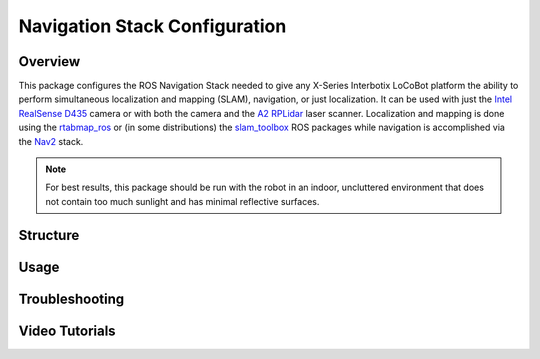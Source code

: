 ==============================
Navigation Stack Configuration
==============================

.. raw:: html

    <a href="https://github.com/Interbotix/interbotix_ros_rovers/tree/rolling/interbotix_ros_xslocobots/interbotix_xslocobot_nav"
        class="docs-view-on-github-button"
        target="_blank">
        <img src="../_static/GitHub-Mark-Light-32px.png"
            class="docs-view-on-github-button-gh-logo">
        View Package on GitHub
    </a>

Overview
========

This package configures the ROS Navigation Stack needed to give any X-Series Interbotix LoCoBot
platform the ability to perform simultaneous localization and mapping (SLAM), navigation, or just
localization. It can be used with just the `Intel RealSense D435`_ camera or with both the camera
and the `A2 RPLidar`_ laser scanner. Localization and mapping is done using the `rtabmap_ros`_ or
(in some distributions) the `slam_toolbox`_ ROS packages while navigation is accomplished via the
`Nav2`_ stack.

.. note::

    For best results, this package should be run with the robot in an indoor, uncluttered
    environment that does not contain too much sunlight and has minimal reflective surfaces.

.. _`Intel RealSense D435`: https://www.intelrealsense.com/depth-camera-d435/
.. _`A2 RPLidar`: https://www.slamtec.com/en/Lidar/A2
.. _`rtabmap_ros`: https://github.com/introlab/rtabmap_ros/tree/ros2
.. _`slam_toolbox`: https://github.com/SteveMacenski/slam_toolbox
.. _`Nav2`: https://navigation.ros.org/

Structure
=========

Usage
=====

Troubleshooting
===============

Video Tutorials
===============
